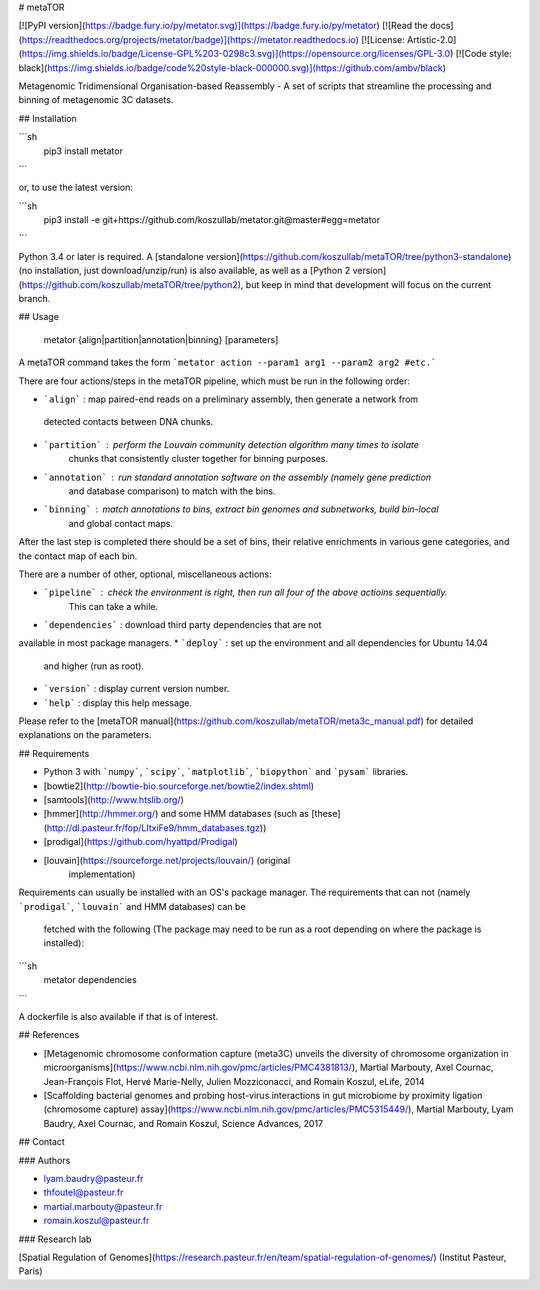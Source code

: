 # metaTOR

[![PyPI version](https://badge.fury.io/py/metator.svg)](https://badge.fury.io/py/metator)
[![Read the docs](https://readthedocs.org/projects/metator/badge)](https://metator.readthedocs.io)
[![License: Artistic-2.0](https://img.shields.io/badge/License-GPL%203-0298c3.svg)](https://opensource.org/licenses/GPL-3.0)
[![Code style: black](https://img.shields.io/badge/code%20style-black-000000.svg)](https://github.com/ambv/black)

Metagenomic Tridimensional Organisation-based Reassembly - A set of scripts that streamline the processing and binning of metagenomic 3C datasets.

## Installation

```sh
   pip3 install metator
```

or, to use the latest version:

```sh
   pip3 install -e git+https://github.com/koszullab/metator.git@master#egg=metator
```

Python 3.4 or later is required. A [standalone
version](https://github.com/koszullab/metaTOR/tree/python3-standalone) (no
installation, just download/unzip/run) is also available, as well as a [Python
2 version](https://github.com/koszullab/metaTOR/tree/python2), but keep
in mind that development will focus on the current branch.

## Usage

    metator {align|partition|annotation|binning} [parameters]

A metaTOR command takes the form ```metator action --param1 arg1 --param2
arg2 #etc.```

There are four actions/steps in the metaTOR pipeline, which must be run in the following order:

* ```align``` : map paired-end reads on a preliminary assembly, then generate a network from
 detected contacts between DNA chunks.
* ```partition``` : perform the Louvain community detection algorithm many times to isolate
     chunks that consistently cluster together for binning purposes.
* ```annotation``` : run standard annotation software on the assembly (namely gene prediction
      and database comparison) to match with the bins.
* ```binning``` : match annotations to bins, extract bin genomes and subnetworks, build bin-local
   and global contact maps.

After the last step is completed there should be a set of bins, their relative
enrichments in various gene categories, and the contact map of each bin.

There are a number of other, optional, miscellaneous actions:

* ```pipeline``` : check the environment is right, then run all four of the above actioins sequentially.
    This can take a while.
* ```dependencies``` : download third party dependencies that are not
available in most package managers.
* ```deploy``` : set up the environment and all dependencies for Ubuntu 14.04
  and higher (run as root).
* ```version``` : display current version number.
* ```help``` : display this help message.

Please refer to the [metaTOR manual](https://github.com/koszullab/metaTOR/meta3c_manual.pdf) for detailed explanations on the parameters.

## Requirements

* Python 3 with ```numpy```, ```scipy```, ```matplotlib```, ```biopython``` and ```pysam``` libraries.
* [bowtie2](http://bowtie-bio.sourceforge.net/bowtie2/index.shtml)
* [samtools](http://www.htslib.org/)
* [hmmer](http://hmmer.org/) and some HMM databases (such as [these](http://dl.pasteur.fr/fop/LItxiFe9/hmm_databases.tgz))
* [prodigal](https://github.com/hyattpd/Prodigal)
* [louvain](https://sourceforge.net/projects/louvain/) (original
    implementation)

Requirements can usually be installed with an OS's package manager. The requirements
that can not (namely ```prodigal```, ```louvain``` and HMM databases) can be
  fetched with the following (The package may need to be run as a root 
  depending on where the package is installed):

```sh
    metator dependencies
```

A dockerfile is also available if that is of interest.

## References

* [Metagenomic chromosome conformation capture (meta3C) unveils the diversity of chromosome organization in microorganisms](https://www.ncbi.nlm.nih.gov/pmc/articles/PMC4381813/), Martial Marbouty, Axel Cournac, Jean-François Flot, Hervé Marie-Nelly, Julien Mozziconacci, and Romain Koszul, eLife, 2014
* [Scaffolding bacterial genomes and probing host-virus interactions in gut microbiome by proximity ligation (chromosome capture) assay](https://www.ncbi.nlm.nih.gov/pmc/articles/PMC5315449/), Martial Marbouty, Lyam Baudry, Axel Cournac, and Romain Koszul, Science Advances, 2017

## Contact

### Authors

* lyam.baudry@pasteur.fr
* thfoutel@pasteur.fr
* martial.marbouty@pasteur.fr
* romain.koszul@pasteur.fr

### Research lab

[Spatial Regulation of Genomes](https://research.pasteur.fr/en/team/spatial-regulation-of-genomes/) (Institut Pasteur, Paris)


